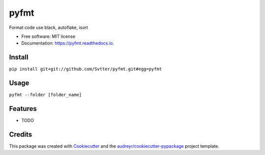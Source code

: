 =====
pyfmt
=====


.. image:: https://img.shields.io/pypi/v/pyfmt.svg
        :target: https://pypi.python.org/pypi/pyfmt

.. image:: https://img.shields.io/travis/svtter/pyfmt.svg
        :target: https://travis-ci.com/svtter/pyfmt

.. image:: https://readthedocs.org/projects/pyfmt/badge/?version=latest
        :target: https://pyfmt.readthedocs.io/en/latest/?badge=latest
        :alt: Documentation Status




Format code use black, autoflake, isort


* Free software: MIT license
* Documentation: https://pyfmt.readthedocs.io.


Install
-------


``pip install git+git://github.com/Svtter/pyfmt.git#egg=pyfmt``


Usage
-----

``pyfmt --folder [folder_name]``


Features
--------

* TODO

Credits
-------

This package was created with Cookiecutter_ and the `audreyr/cookiecutter-pypackage`_ project template.

.. _Cookiecutter: https://github.com/audreyr/cookiecutter
.. _`audreyr/cookiecutter-pypackage`: https://github.com/audreyr/cookiecutter-pypackage
